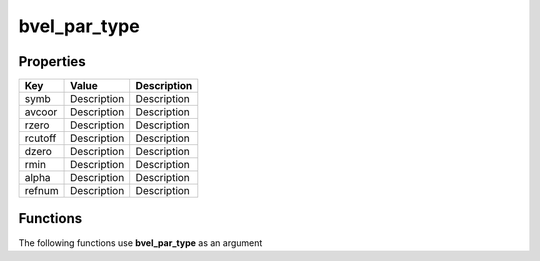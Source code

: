 #############
bvel_par_type
#############


Properties
----------
.. list-table::
   :header-rows: 1

   * - Key
     - Value
     - Description
   * - symb
     - Description
     - Description
   * - avcoor
     - Description
     - Description
   * - rzero
     - Description
     - Description
   * - rcutoff
     - Description
     - Description
   * - dzero
     - Description
     - Description
   * - rmin
     - Description
     - Description
   * - alpha
     - Description
     - Description
   * - refnum
     - Description
     - Description

Functions
---------
The following functions use **bvel_par_type** as an argument
